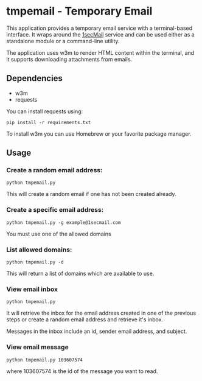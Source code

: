 * tmpemail - Temporary Email
This application provides a temporary email service with a
terminal-based interface. It wraps around the [[https://www.1secmail.com/][1secMail]] service and can
be used either as a standalone module or a command-line utility.

The application uses w3m to render HTML content within the terminal,
and it supports downloading attachments from emails.

** Dependencies
- w3m
- requests

You can install requests using:

#+begin_src shell
  pip install -r requirements.txt
#+end_src

To install w3m you can use Homebrew or your favorite package manager.

** Usage
*** Create a random email address:
#+begin_src shell
  python tmpemail.py
#+end_src

This will create a random email if one has not been created already.

*** Create a specific email address:
#+begin_src shell
  python tmpemail.py -g example@1secmail.com
#+end_src

You must use one of the allowed domains

*** List allowed domains:
#+begin_src shell
  python tmpemail.py -d
#+end_src

This will return a list of domains which are available to use.

*** View email inbox
#+begin_src shell
  python tmpemail.py
#+end_src

It will retrieve the inbox for the email address created in one of the
previous steps or create a random email address and retrieve it's
inbox.

Messages in the inbox include an id, sender email address, and
subject.

*** View email message
#+begin_src shell
  python tmpemail.py 103607574
#+end_src

where 103607574 is the id of the message you want to read.
